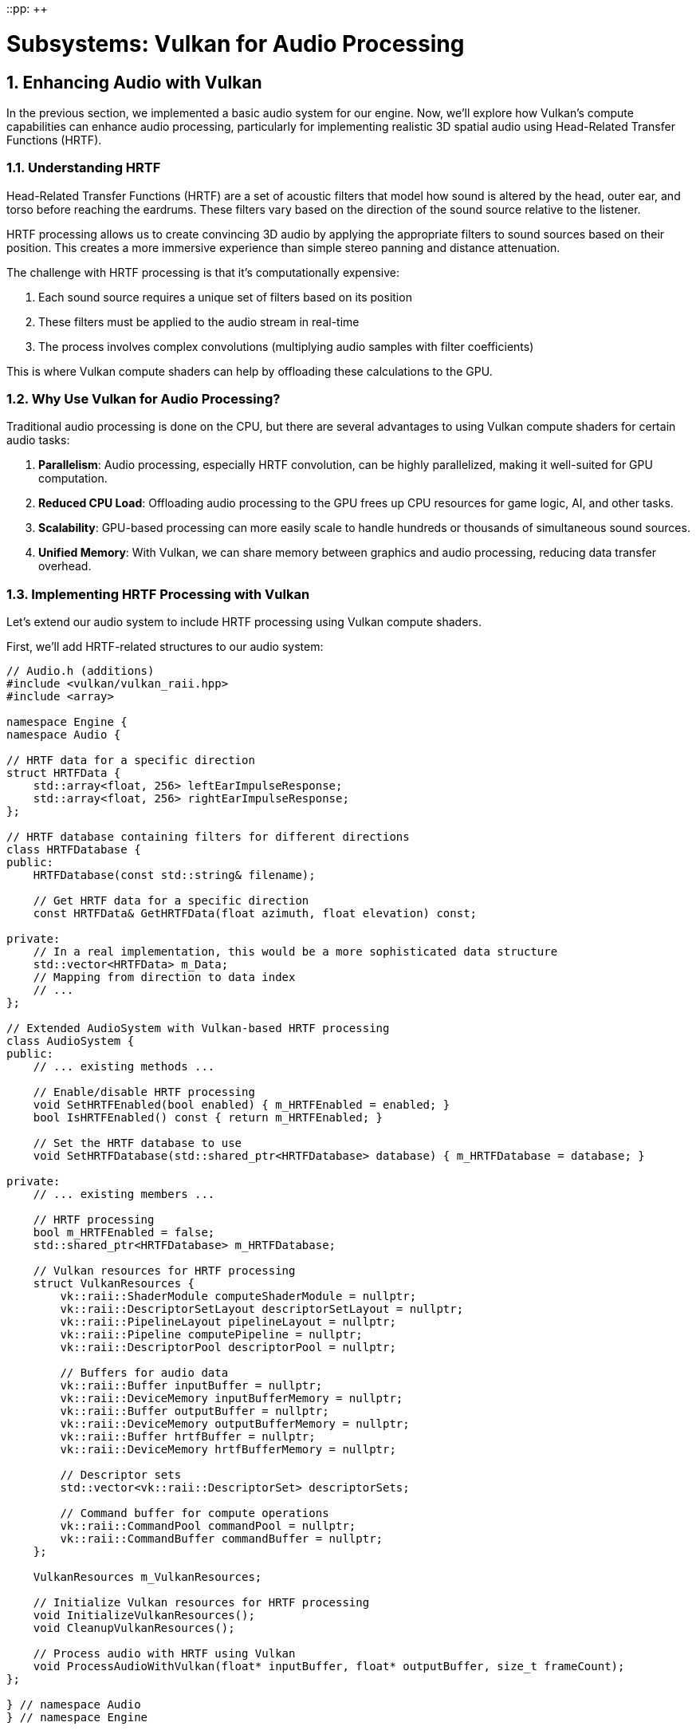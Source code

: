 ::pp: {plus}{plus}

= Subsystems: Vulkan for Audio Processing
:doctype: book
:sectnums:
:sectnumlevels: 4
:toc: left
:icons: font
:source-highlighter: highlightjs
:source-language: c++

== Enhancing Audio with Vulkan

In the previous section, we implemented a basic audio system for our engine. Now, we'll explore how Vulkan's compute capabilities can enhance audio processing, particularly for implementing realistic 3D spatial audio using Head-Related Transfer Functions (HRTF).

=== Understanding HRTF

Head-Related Transfer Functions (HRTF) are a set of acoustic filters that model how sound is altered by the head, outer ear, and torso before reaching the eardrums. These filters vary based on the direction of the sound source relative to the listener.

HRTF processing allows us to create convincing 3D audio by applying the appropriate filters to sound sources based on their position. This creates a more immersive experience than simple stereo panning and distance attenuation.

The challenge with HRTF processing is that it's computationally expensive:

1. Each sound source requires a unique set of filters based on its position
2. These filters must be applied to the audio stream in real-time
3. The process involves complex convolutions (multiplying audio samples with filter coefficients)

This is where Vulkan compute shaders can help by offloading these calculations to the GPU.

=== Why Use Vulkan for Audio Processing?

Traditional audio processing is done on the CPU, but there are several advantages to using Vulkan compute shaders for certain audio tasks:

1. *Parallelism*: Audio processing, especially HRTF convolution, can be highly parallelized, making it well-suited for GPU computation.
2. *Reduced CPU Load*: Offloading audio processing to the GPU frees up CPU resources for game logic, AI, and other tasks.
3. *Scalability*: GPU-based processing can more easily scale to handle hundreds or thousands of simultaneous sound sources.
4. *Unified Memory*: With Vulkan, we can share memory between graphics and audio processing, reducing data transfer overhead.

=== Implementing HRTF Processing with Vulkan

Let's extend our audio system to include HRTF processing using Vulkan compute shaders.

First, we'll add HRTF-related structures to our audio system:

[source,cpp]
----
// Audio.h (additions)
#include <vulkan/vulkan_raii.hpp>
#include <array>

namespace Engine {
namespace Audio {

// HRTF data for a specific direction
struct HRTFData {
    std::array<float, 256> leftEarImpulseResponse;
    std::array<float, 256> rightEarImpulseResponse;
};

// HRTF database containing filters for different directions
class HRTFDatabase {
public:
    HRTFDatabase(const std::string& filename);

    // Get HRTF data for a specific direction
    const HRTFData& GetHRTFData(float azimuth, float elevation) const;

private:
    // In a real implementation, this would be a more sophisticated data structure
    std::vector<HRTFData> m_Data;
    // Mapping from direction to data index
    // ...
};

// Extended AudioSystem with Vulkan-based HRTF processing
class AudioSystem {
public:
    // ... existing methods ...

    // Enable/disable HRTF processing
    void SetHRTFEnabled(bool enabled) { m_HRTFEnabled = enabled; }
    bool IsHRTFEnabled() const { return m_HRTFEnabled; }

    // Set the HRTF database to use
    void SetHRTFDatabase(std::shared_ptr<HRTFDatabase> database) { m_HRTFDatabase = database; }

private:
    // ... existing members ...

    // HRTF processing
    bool m_HRTFEnabled = false;
    std::shared_ptr<HRTFDatabase> m_HRTFDatabase;

    // Vulkan resources for HRTF processing
    struct VulkanResources {
        vk::raii::ShaderModule computeShaderModule = nullptr;
        vk::raii::DescriptorSetLayout descriptorSetLayout = nullptr;
        vk::raii::PipelineLayout pipelineLayout = nullptr;
        vk::raii::Pipeline computePipeline = nullptr;
        vk::raii::DescriptorPool descriptorPool = nullptr;

        // Buffers for audio data
        vk::raii::Buffer inputBuffer = nullptr;
        vk::raii::DeviceMemory inputBufferMemory = nullptr;
        vk::raii::Buffer outputBuffer = nullptr;
        vk::raii::DeviceMemory outputBufferMemory = nullptr;
        vk::raii::Buffer hrtfBuffer = nullptr;
        vk::raii::DeviceMemory hrtfBufferMemory = nullptr;

        // Descriptor sets
        std::vector<vk::raii::DescriptorSet> descriptorSets;

        // Command buffer for compute operations
        vk::raii::CommandPool commandPool = nullptr;
        vk::raii::CommandBuffer commandBuffer = nullptr;
    };

    VulkanResources m_VulkanResources;

    // Initialize Vulkan resources for HRTF processing
    void InitializeVulkanResources();
    void CleanupVulkanResources();

    // Process audio with HRTF using Vulkan
    void ProcessAudioWithVulkan(float* inputBuffer, float* outputBuffer, size_t frameCount);
};

} // namespace Audio
} // namespace Engine
----

Now, let's implement the Vulkan-based HRTF processing:

[source,cpp]
----
// Audio.cpp (implementation)

void AudioSystem::InitializeVulkanResources() {
    // Get Vulkan device from the engine
    auto& device = m_Engine.GetVulkanDevice();

    // Create compute shader module
    auto shaderCode = LoadShaderFile("shaders/hrtf_processing.comp.spv");
    vk::ShaderModuleCreateInfo shaderModuleCreateInfo({}, shaderCode.size() * sizeof(uint32_t),
                                                     reinterpret_cast<const uint32_t*>(shaderCode.data()));
    m_VulkanResources.computeShaderModule = vk::raii::ShaderModule(device, shaderModuleCreateInfo);

    // Create descriptor set layout
    std::array<vk::DescriptorSetLayoutBinding, 3> bindings = {
        // Input audio buffer
        vk::DescriptorSetLayoutBinding(0, vk::DescriptorType::eStorageBuffer, 1,
                                      vk::ShaderStageFlagBits::eCompute),
        // Output audio buffer
        vk::DescriptorSetLayoutBinding(1, vk::DescriptorType::eStorageBuffer, 1,
                                      vk::ShaderStageFlagBits::eCompute),
        // HRTF data buffer
        vk::DescriptorSetLayoutBinding(2, vk::DescriptorType::eStorageBuffer, 1,
                                      vk::ShaderStageFlagBits::eCompute)
    };

    vk::DescriptorSetLayoutCreateInfo descriptorSetLayoutCreateInfo({}, bindings);
    m_VulkanResources.descriptorSetLayout = vk::raii::DescriptorSetLayout(device, descriptorSetLayoutCreateInfo);

    // Create pipeline layout
    vk::PipelineLayoutCreateInfo pipelineLayoutCreateInfo({}, *m_VulkanResources.descriptorSetLayout);
    m_VulkanResources.pipelineLayout = vk::raii::PipelineLayout(device, pipelineLayoutCreateInfo);

    // Create compute pipeline
    vk::PipelineShaderStageCreateInfo shaderStageCreateInfo({}, vk::ShaderStageFlagBits::eCompute,
                                                           *m_VulkanResources.computeShaderModule, "main");
    vk::ComputePipelineCreateInfo computePipelineCreateInfo({}, shaderStageCreateInfo,
                                                           *m_VulkanResources.pipelineLayout);
    m_VulkanResources.computePipeline = vk::raii::Pipeline(device, nullptr, computePipelineCreateInfo);

    // Create descriptor pool
    std::array<vk::DescriptorPoolSize, 1> poolSizes = {
        vk::DescriptorPoolSize(vk::DescriptorType::eStorageBuffer, 3)
    };
    vk::DescriptorPoolCreateInfo descriptorPoolCreateInfo({}, 1, poolSizes);
    m_VulkanResources.descriptorPool = vk::raii::DescriptorPool(device, descriptorPoolCreateInfo);

    // Allocate descriptor sets
    vk::DescriptorSetAllocateInfo descriptorSetAllocateInfo(*m_VulkanResources.descriptorPool,
                                                           1, &*m_VulkanResources.descriptorSetLayout);
    m_VulkanResources.descriptorSets = vk::raii::DescriptorSets(device, descriptorSetAllocateInfo);

    // Create buffers for audio data
    // In a real implementation, you would size these appropriately and handle multiple frames
    CreateBuffer(device, sizeof(float) * 1024, vk::BufferUsageFlagBits::eStorageBuffer,
                m_VulkanResources.inputBuffer, m_VulkanResources.inputBufferMemory);
    CreateBuffer(device, sizeof(float) * 2048, vk::BufferUsageFlagBits::eStorageBuffer,
                m_VulkanResources.outputBuffer, m_VulkanResources.outputBufferMemory);
    CreateBuffer(device, sizeof(float) * 512, vk::BufferUsageFlagBits::eStorageBuffer,
                m_VulkanResources.hrtfBuffer, m_VulkanResources.hrtfBufferMemory);

    // Update descriptor sets
    std::array<vk::DescriptorBufferInfo, 3> bufferInfos = {
        vk::DescriptorBufferInfo(*m_VulkanResources.inputBuffer, 0, VK_WHOLE_SIZE),
        vk::DescriptorBufferInfo(*m_VulkanResources.outputBuffer, 0, VK_WHOLE_SIZE),
        vk::DescriptorBufferInfo(*m_VulkanResources.hrtfBuffer, 0, VK_WHOLE_SIZE)
    };

    std::array<vk::WriteDescriptorSet, 3> descriptorWrites = {
        vk::WriteDescriptorSet(*m_VulkanResources.descriptorSets[0], 0, 0, 1,
                              vk::DescriptorType::eStorageBuffer, nullptr, &bufferInfos[0]),
        vk::WriteDescriptorSet(*m_VulkanResources.descriptorSets[0], 1, 0, 1,
                              vk::DescriptorType::eStorageBuffer, nullptr, &bufferInfos[1]),
        vk::WriteDescriptorSet(*m_VulkanResources.descriptorSets[0], 2, 0, 1,
                              vk::DescriptorType::eStorageBuffer, nullptr, &bufferInfos[2])
    };

    device.updateDescriptorSets(descriptorWrites, {});

    // Create command pool and command buffer
    vk::CommandPoolCreateInfo commandPoolCreateInfo({}, m_Engine.GetVulkanQueueFamilyIndex());
    m_VulkanResources.commandPool = vk::raii::CommandPool(device, commandPoolCreateInfo);

    vk::CommandBufferAllocateInfo commandBufferAllocateInfo(*m_VulkanResources.commandPool,
                                                           vk::CommandBufferLevel::ePrimary, 1);
    auto commandBuffers = vk::raii::CommandBuffers(device, commandBufferAllocateInfo);
    m_VulkanResources.commandBuffer = std::move(commandBuffers[0]);
}

void AudioSystem::ProcessAudioWithVulkan(float* inputBuffer, float* outputBuffer, size_t frameCount) {
    if (!m_HRTFEnabled || !m_HRTFDatabase) {
        // If HRTF is disabled, just copy input to output (or do simple stereo panning)
        memcpy(outputBuffer, inputBuffer, frameCount * sizeof(float));
        return;
    }

    auto& device = m_Engine.GetVulkanDevice();
    auto& queue = m_Engine.GetVulkanComputeQueue();

    // Copy input audio data to the input buffer
    void* data;
    vkMapMemory(device, *m_VulkanResources.inputBufferMemory, 0, frameCount * sizeof(float), 0, &data);
    memcpy(data, inputBuffer, frameCount * sizeof(float));
    vkUnmapMemory(device, *m_VulkanResources.inputBufferMemory);

    // Update HRTF data based on source positions
    // In a real implementation, you would update this for each sound source
    // For simplicity, we're just using a single HRTF filter here
    const auto& hrtfData = m_HRTFDatabase->GetHRTFData(0.0f, 0.0f);
    vkMapMemory(device, *m_VulkanResources.hrtfBufferMemory, 0, sizeof(HRTFData), 0, &data);
    memcpy(data, &hrtfData, sizeof(HRTFData));
    vkUnmapMemory(device, *m_VulkanResources.hrtfBufferMemory);

    // Record command buffer
    vk::CommandBufferBeginInfo beginInfo(vk::CommandBufferUsageFlagBits::eOneTimeSubmit);
    m_VulkanResources.commandBuffer.begin(beginInfo);

    m_VulkanResources.commandBuffer.bindPipeline(vk::PipelineBindPoint::eCompute, *m_VulkanResources.computePipeline);
    m_VulkanResources.commandBuffer.bindDescriptorSets(vk::PipelineBindPoint::eCompute,
                                                     *m_VulkanResources.pipelineLayout, 0,
                                                     *m_VulkanResources.descriptorSets[0], {});

    // Dispatch compute shader
    // The workgroup size should match what's defined in the shader
    m_VulkanResources.commandBuffer.dispatch(frameCount / 64 + 1, 1, 1);

    m_VulkanResources.commandBuffer.end();

    // Submit command buffer
    vk::SubmitInfo submitInfo({}, {}, *m_VulkanResources.commandBuffer);
    queue.submit(submitInfo, nullptr);
    queue.waitIdle();

    // Copy output audio data from the output buffer
    vkMapMemory(device, *m_VulkanResources.outputBufferMemory, 0, frameCount * 2 * sizeof(float), 0, &data);
    memcpy(outputBuffer, data, frameCount * 2 * sizeof(float));
    vkUnmapMemory(device, *m_VulkanResources.outputBufferMemory);
}

void AudioSystem::Update(float deltaTime) {
    // Process all active audio sources
    for (auto& source : m_Sources) {
        if (source->IsPlaying()) {
            // Get audio data from the source
            auto clip = source->GetClip();
            if (!clip) continue;

            // Calculate spatial position relative to listener
            glm::vec3 relativePosition = source->GetPosition() - m_Listener.GetPosition();

            // Rotate relative position based on listener orientation
            glm::mat3 listenerOrientation(
                glm::cross(m_Listener.GetForward(), m_Listener.GetUp()),
                m_Listener.GetUp(),
                -m_Listener.GetForward()
            );
            relativePosition = listenerOrientation * relativePosition;

            // Calculate azimuth and elevation
            float distance = glm::length(relativePosition);
            float azimuth = atan2(relativePosition.x, relativePosition.z);
            float elevation = atan2(relativePosition.y, sqrt(relativePosition.x * relativePosition.x + relativePosition.z * relativePosition.z));

            // Get audio data from the clip
            const float* audioData = clip->GetData() + source->GetCurrentSample();
            size_t remainingSamples = clip->GetSampleCount() - source->GetCurrentSample();
            size_t framesToProcess = std::min(remainingSamples, size_t(1024));

            // Process audio with HRTF using Vulkan
            float processedAudio[2048]; // Stereo output (2 channels)
            ProcessAudioWithVulkan(const_cast<float*>(audioData), processedAudio, framesToProcess);

            // Send processed audio to the audio backend
            // ...

            // Update source state
            source->IncrementSample(framesToProcess);
        }
    }
}
----

=== HRTF Compute Shader

Here's the compute shader that performs the HRTF convolution:

[source,glsl]
----
// hrtf_processing.comp
#version 450

layout(local_size_x = 64, local_size_y = 1, local_size_z = 1) in;

// Input mono audio buffer
layout(std430, binding = 0) buffer InputBuffer {
    float samples[];
} inputBuffer;

// Output stereo audio buffer
layout(std430, binding = 1) buffer OutputBuffer {
    float leftSamples[];
    float rightSamples[];
} outputBuffer;

// HRTF data
layout(std430, binding = 2) buffer HRTFBuffer {
    float leftImpulseResponse[256];
    float rightImpulseResponse[256];
} hrtfBuffer;

void main() {
    uint gID = gl_GlobalInvocationID.x;

    // Check if this invocation is within the audio buffer
    if (gID >= inputBuffer.samples.length()) {
        return;
    }

    // Perform convolution with HRTF impulse responses
    float leftSample = 0.0;
    float rightSample = 0.0;

    for (int i = 0; i < 256; i++) {
        int sampleIndex = int(gID) - i;
        if (sampleIndex >= 0 && sampleIndex < inputBuffer.samples.length()) {
            leftSample += inputBuffer.samples[sampleIndex] * hrtfBuffer.leftImpulseResponse[i];
            rightSample += inputBuffer.samples[sampleIndex] * hrtfBuffer.rightImpulseResponse[i];
        }
    }

    // Write to output buffer
    outputBuffer.leftSamples[gID] = leftSample;
    outputBuffer.rightSamples[gID] = rightSample;
}
----

=== Performance Considerations

When implementing HRTF processing with Vulkan, consider these performance optimizations:

1. *Batch Processing*: Process multiple audio frames in a single dispatch to amortize the overhead of command submission.
2. *Memory Transfers*: Minimize transfers between CPU and GPU memory by processing larger chunks of audio at once.
3. *Multiple Sources*: Process multiple sound sources in a single shader invocation to maximize GPU utilization.
4. *Dynamic HRTF Selection*: Only update HRTF filters when sound source positions change significantly.
5. *Workgroup Size*: Tune the workgroup size based on your target hardware for optimal performance.

=== Integration with the Audio System

To integrate the Vulkan-based HRTF processing into our audio system, we need to modify the `AudioSystem::Initialize` method:

[source,cpp]
----
void AudioSystem::Initialize() {
    // Initialize audio backend
    // ...

    // Initialize Vulkan resources for HRTF processing
    if (m_Engine.IsVulkanInitialized()) {
        InitializeVulkanResources();
    }

    // Load default HRTF database
    m_HRTFDatabase = std::make_shared<HRTFDatabase>("data/hrtf/default.hrtf");
    m_HRTFEnabled = true;
}

void AudioSystem::Shutdown() {
    // Cleanup Vulkan resources
    if (m_Engine.IsVulkanInitialized()) {
        CleanupVulkanResources();
    }

    // Shutdown audio backend
    // ...
}
----

=== Advantages of Vulkan-Based HRTF

By implementing HRTF processing with Vulkan compute shaders, we gain several advantages:

1. *Scalability*: The GPU can process hundreds or thousands of sound sources in parallel.
2. *Quality*: We can use higher-order HRTF filters without significant performance impact.
3. *CPU Offloading*: Audio processing no longer competes with game logic for CPU resources.
4. *Advanced Effects*: The GPU's computational power enables more complex audio effects like room acoustics simulation.

=== Limitations and Considerations

While Vulkan-based audio processing offers many advantages, there are some limitations to consider:

1. *Latency*: GPU processing introduces additional latency, which may be problematic for real-time audio.
2. *Complexity*: Implementing and debugging GPU-based audio processing is more complex than CPU-based solutions.
3. *Platform Support*: Not all platforms support Vulkan, so you may need fallback CPU implementations.
4. *Power Consumption*: GPU processing may increase power consumption, which is a consideration for mobile devices.

=== Real-World Applications

Several modern game engines and audio middleware solutions are beginning to leverage GPU acceleration for audio processing:

1. *Steam Audio*: Valve's audio SDK supports GPU acceleration for its spatial audio processing.
2. *Wwise*: Audiokinetic's Wwise can offload certain DSP effects to the GPU.
3. *Custom Solutions*: AAA game studios often implement custom GPU-accelerated audio processing for their titles.

By implementing Vulkan-based HRTF processing in our engine, we're following industry best practices for high-performance audio in modern games.

In the next section, we'll shift our focus to the physics subsystem and explore how Vulkan compute shaders can accelerate physics simulations.

link:02_audio_basics.adoc[Previous: Audio Basics] | link:04_physics_basics.adoc[Next: Physics Basics]
